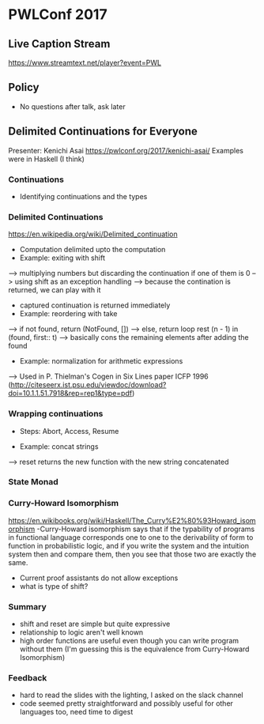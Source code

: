 * PWLConf 2017

** Live Caption Stream

https://www.streamtext.net/player?event=PWL

** Policy

- No questions after talk, ask later

** Delimited Continuations for Everyone

Presenter: Kenichi Asai
https://pwlconf.org/2017/kenichi-asai/
Examples were in Haskell (I think)

*** Continuations
- Identifying continuations and the types


*** Delimited Continuations
https://en.wikipedia.org/wiki/Delimited_continuation
- Computation delimited upto the computation
- Example: exiting with shift
--> multiplying numbers but discarding the continuation if one of them is 0
--> using shift as an exception handling
--> because the contination is returned, we can play with it
- captured continuation is returned immediately
- Example: reordering with take
--> if not found, return (NotFound, [])
--> else, return loop rest (n - 1) in (found, first:: t)
---> basically cons the remaining elements after adding the found
- Example: normalization for arithmetic expressions
--> Used in P. Thielman's Cogen in Six Lines paper ICFP 1996 (http://citeseerx.ist.psu.edu/viewdoc/download?doi=10.1.1.51.7918&rep=rep1&type=pdf)

*** Wrapping continuations
- Steps: Abort, Access, Resume

- Example: concat strings
--> reset returns the new function with the new string concatenated

*** State Monad

*** Curry-Howard Isomorphism
https://en.wikibooks.org/wiki/Haskell/The_Curry%E2%80%93Howard_isomorphism
-Curry-Howard isomorphism says that if the typability  of programs in functional  language corresponds
one to one to the derivability of form to function in probabilistic logic, and if   you write the system
and the   intuition system then and   compare them, then you see that those two are exactly  the same.
- Current proof assistants do not allow exceptions
- what is type of shift?

*** Summary

- shift and reset are simple but quite expressive
- relationship to logic aren't well known
- high order functions are useful even though you can write program without them (I'm guessing this is the equivalence from Curry-Howard Isomorphism)

*** Feedback
- hard to read the slides with the lighting, I asked on the slack channel
- code seemed pretty straightforward and possibly useful for other languages too, need time to digest
